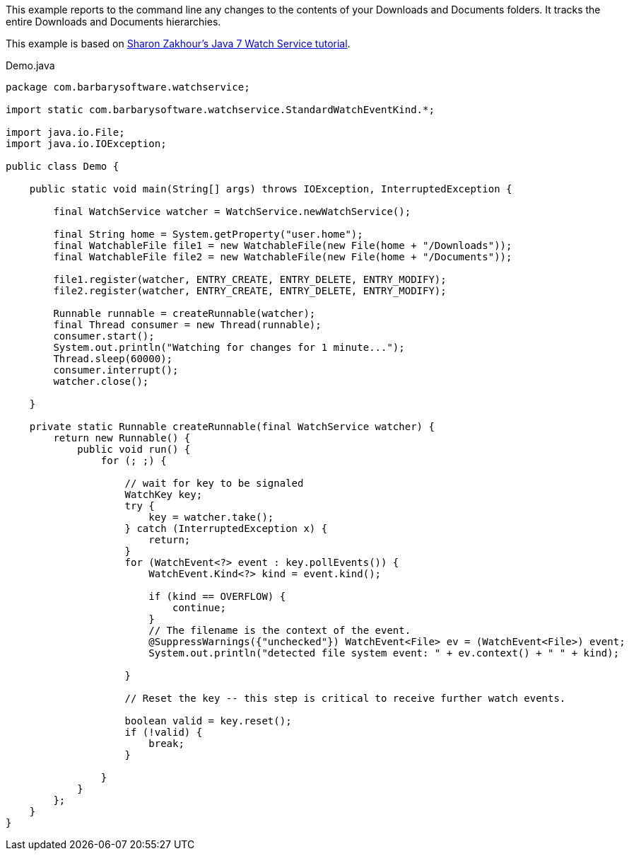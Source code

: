 This example reports to the command line any changes to the contents of your Downloads and Documents folders. It tracks the entire Downloads and Documents hierarchies.

This example is based on http://blogs.sun.com/thejavatutorials/entry/watching_a_directory_for_changes[Sharon Zakhour's Java 7 Watch Service tutorial].

[source,java]
.Demo.java
----
package com.barbarysoftware.watchservice;

import static com.barbarysoftware.watchservice.StandardWatchEventKind.*;

import java.io.File;
import java.io.IOException;

public class Demo {

    public static void main(String[] args) throws IOException, InterruptedException {

        final WatchService watcher = WatchService.newWatchService();

        final String home = System.getProperty("user.home");
        final WatchableFile file1 = new WatchableFile(new File(home + "/Downloads"));
        final WatchableFile file2 = new WatchableFile(new File(home + "/Documents"));

        file1.register(watcher, ENTRY_CREATE, ENTRY_DELETE, ENTRY_MODIFY);
        file2.register(watcher, ENTRY_CREATE, ENTRY_DELETE, ENTRY_MODIFY);

        Runnable runnable = createRunnable(watcher);
        final Thread consumer = new Thread(runnable);
        consumer.start();
        System.out.println("Watching for changes for 1 minute...");
        Thread.sleep(60000);
        consumer.interrupt();
        watcher.close();

    }

    private static Runnable createRunnable(final WatchService watcher) {
        return new Runnable() {
            public void run() {
                for (; ;) {

                    // wait for key to be signaled
                    WatchKey key;
                    try {
                        key = watcher.take();
                    } catch (InterruptedException x) {
                        return;
                    }
                    for (WatchEvent<?> event : key.pollEvents()) {
                        WatchEvent.Kind<?> kind = event.kind();

                        if (kind == OVERFLOW) {
                            continue;
                        }
                        // The filename is the context of the event.
                        @SuppressWarnings({"unchecked"}) WatchEvent<File> ev = (WatchEvent<File>) event;
                        System.out.println("detected file system event: " + ev.context() + " " + kind);

                    }

                    // Reset the key -- this step is critical to receive further watch events.

                    boolean valid = key.reset();
                    if (!valid) {
                        break;
                    }

                }
            }
        };
    }
}
----
